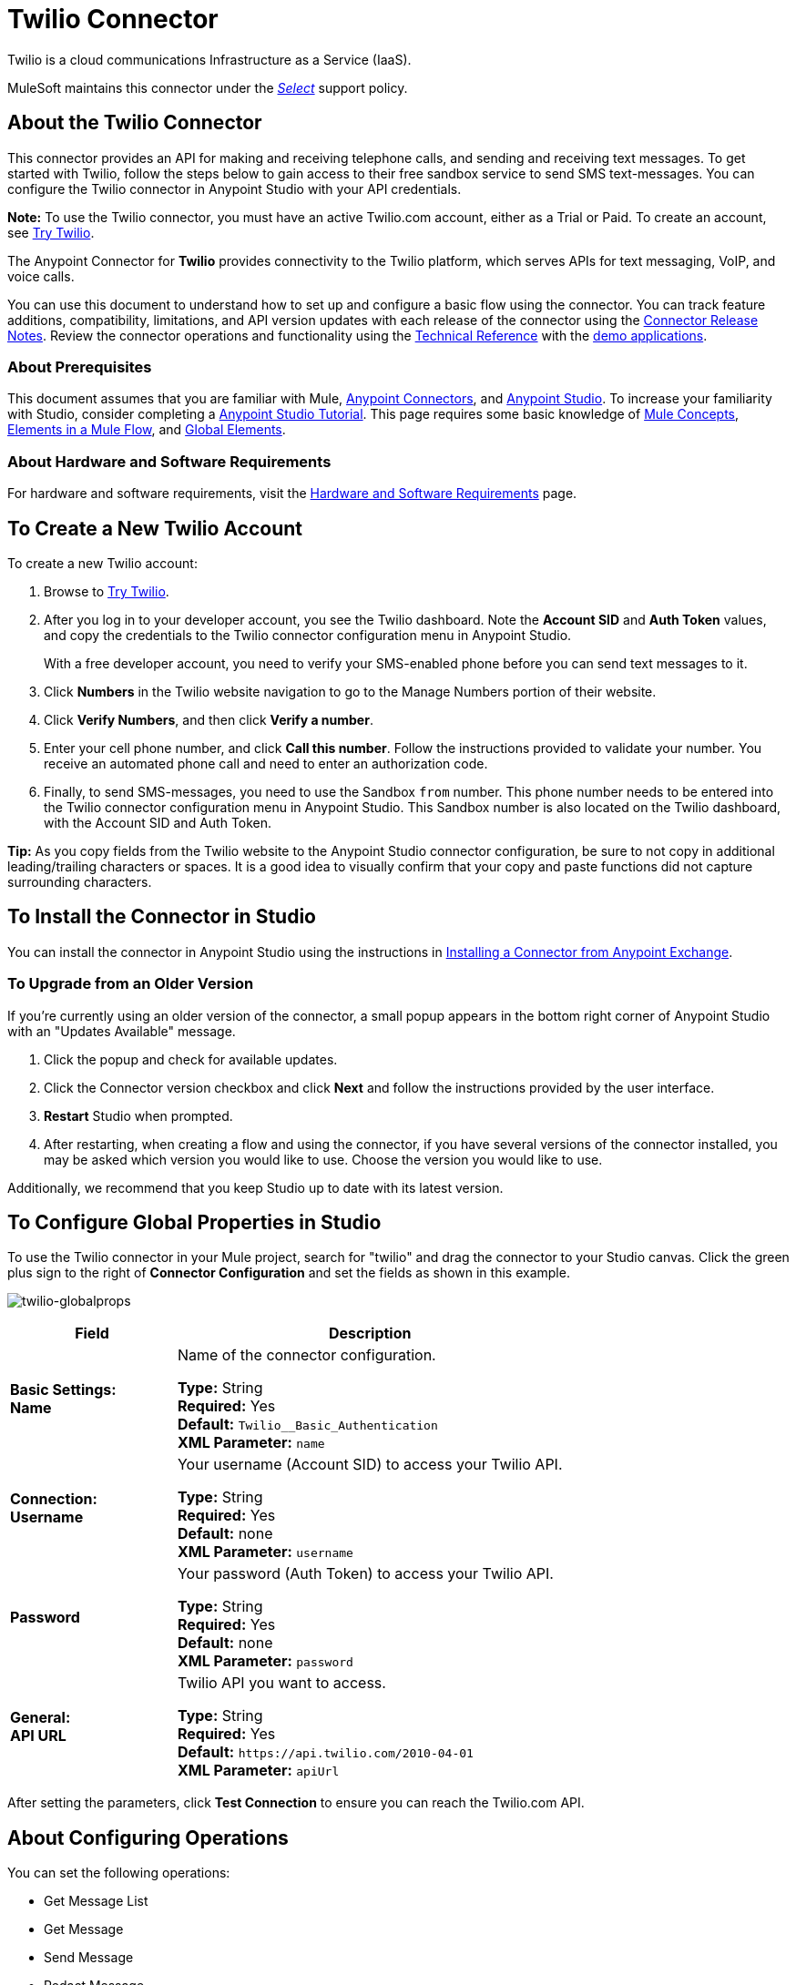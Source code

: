 = Twilio Connector
:keywords: user guide, twilio, connector
:imagesdir: ./_images

Twilio is a cloud communications Infrastructure as a Service (IaaS). 

MuleSoft maintains this connector under the link:/mule-user-guide/v/3.9/anypoint-connectors#connector-support-categories[_Select_] support policy.

== About the Twilio Connector

This connector provides an API for making and receiving telephone calls, and sending and receiving text messages. To get started with Twilio, follow the steps below to gain access to their free sandbox service to send SMS text-messages. You can configure the Twilio connector in Anypoint Studio with your API credentials.

*Note:* To use the Twilio connector, you must have an active Twilio.com account, either as a Trial or Paid. To create an 
account, see link:https://www.twilio.com/try-twilio[Try Twilio].

The Anypoint Connector for *Twilio* provides connectivity to the Twilio platform, which serves APIs for text messaging, VoIP, and voice calls.

You can use this document to understand how to set up and configure a basic flow using the connector. You can track feature additions, compatibility, limitations, and API version updates with each release of the connector using the link:/release-notes/twilio-connector-release-notes[Connector Release Notes]. Review the connector operations and functionality using the link:http://mulesoft.github.io/twilio-connector[Technical Reference] with the link:https://www.mulesoft.com/exchange#!/twilio-integration-connector[demo applications].

=== About Prerequisites

This document assumes that you are familiar with Mule,
link:/mule-user-guide/v/3.9/anypoint-connectors[Anypoint Connectors], and
link:/anypoint-studio/v/6[Anypoint Studio]. To increase your familiarity with Studio, consider completing a link:/anypoint-studio/v/6/basic-studio-tutorial[Anypoint Studio Tutorial]. This page requires some basic knowledge of link:/mule-user-guide/v/3.9/mule-concepts[Mule Concepts], link:/mule-user-guide/v/3.9/elements-in-a-mule-flow[Elements in a Mule Flow], and link:/mule-user-guide/v/3.9/global-elements[Global Elements].

=== About Hardware and Software Requirements

For hardware and software requirements, visit the link:/mule-user-guide/v/3.9/hardware-and-software-requirements[Hardware and Software Requirements] page.

== To Create a New Twilio Account

To create a new Twilio account:

. Browse to link:https://www.twilio.com/try-twilio[Try Twilio].
. After you log in to your developer account, you see the Twilio dashboard. Note the *Account SID* and *Auth Token* values, and copy the credentials to the Twilio connector configuration menu in Anypoint Studio.
+
With a free developer account, you need to verify your SMS-enabled phone before you can send text messages to it.
+
. Click *Numbers* in the Twilio website navigation to go to the Manage Numbers portion of their website.
. Click *Verify Numbers*, and then click *Verify a number*. 
. Enter your cell phone number, and click *Call this number*. Follow the instructions provided to validate your number. You receive an automated phone call and need to enter an authorization code.
. Finally, to send SMS-messages, you  need to use the Sandbox `from` number. This phone number needs to be entered into the Twilio connector configuration menu in Anypoint Studio. This Sandbox number is also located on the Twilio dashboard, with the Account SID and Auth Token.

*Tip:* As you copy fields from the Twilio website to the Anypoint Studio connector configuration, be sure to not copy in additional leading/trailing characters or spaces. It is a good idea to visually confirm that your copy and paste functions did not capture surrounding characters.

== To Install the Connector in Studio

You can install the connector in Anypoint Studio using the instructions in
link:/anypoint-exchange/ex2-studio[Installing a Connector from Anypoint Exchange].

=== To Upgrade from an Older Version

If you’re currently using an older version of the connector, a small popup appears in the bottom right corner of Anypoint Studio with an "Updates Available" message.

. Click the popup and check for available updates. 
. Click the Connector version checkbox and click *Next* and follow the instructions provided by the user interface. 
. *Restart* Studio when prompted. 
. After restarting, when creating a flow and using the connector, if you have several versions of the connector installed, you may be asked which version you would like to use. Choose the version you would like to use.

Additionally, we recommend that you keep Studio up to date with its latest version.

== To Configure Global Properties in Studio

To use the Twilio connector in your Mule project, search for "twilio" 
and drag the connector to your 
Studio canvas. Click the green plus sign to the right of *Connector Configuration* and set the fields as shown in this example.

image:twilio-globalprops.png[twilio-globalprops]

[%header,cols="30s,70a"]
|===
|Field |Description
|Basic Settings: +
Name |Name of the connector configuration.

*Type:* String +
*Required:* Yes +
*Default:* `Twilio__Basic_Authentication` +
*XML Parameter:* `name`
|Connection: +
Username |Your username (Account SID) to access your Twilio API.

*Type:* String +
*Required:* Yes +
*Default:* none +
*XML Parameter:* `username`
|Password |Your password (Auth Token) to access your Twilio API.

*Type:* String +
*Required:* Yes +
*Default:* none +
*XML Parameter:* `password`
|General: +
API URL |Twilio API you want to access.

*Type:* String +
*Required:* Yes +
*Default:* `+https://api.twilio.com/2010-04-01+` +
*XML Parameter:* `apiUrl`
|===

After setting the parameters, click *Test Connection* to ensure you can reach the 
Twilio.com API.


== About Configuring Operations

You can set the following operations:

* Get Message List
* Get Message
* Send Message
* Redact Message
* Delete Message
* Get Media List
* Get Media
* Delete Media

These fields can accompany an operation:

[%header,cols="30s,70a"]
|===
|Field |Description
|Account Sid |Enter the Account SID to connect to Twilio. The unique ID of the Account that sent this message.
|Date Created |When the resource was created.
|Media Sid |Unique ID for the media.
|Message Sid |Unique ID for the message. This ID is generated after you send a message.
|Date Sent |Date a message was sent from Twilio. In link:https://tools.ietf.org/html/rfc2822[RFC 2822 format].
|From |Phone number or sender ID that initiated a message. The number or ID is in link:https://en.wikipedia.org/wiki/E.164[E.164 format].
|To |Phone number that received a message. The number is in link:https://en.wikipedia.org/wiki/E.164[E.164 format].
|Entity Reference |MEL expression for what you want to view, such as the payload.
|===


=== About the Connector's Namespace and Schema

When designing your application in Studio, the act of dragging the connector from the palette onto the Anypoint Studio canvas automatically populates the XML code with the connector *namespace* and *schema location*.

* *Namespace:* `http://www.mulesoft.org/schema/mule/twilio`
* *Schema Location:* `http://www.mulesoft.org/schema/mule/connector/current/mule-twilio.xsd`

[TIP]
If you are manually coding the Mule application in Studio's XML editor or other text editor, define the namespace and schema location in the header of your *Configuration XML*, inside the `<mule>` tag.

[source, xml,linenums]
----
<mule xmlns="http://www.mulesoft.org/schema/mule/core"
      xmlns:xsi="http://www.w3.org/2001/XMLSchema-instance"
      xmlns:twilio="http://www.mulesoft.org/schema/mule/twilio"
      xsi:schemaLocation="
               http://www.mulesoft.org/schema/mule/core
               http://www.mulesoft.org/schema/mule/core/current/mule.xsd
               http://www.mulesoft.org/schema/mule/twilio
               http://www.mulesoft.org/schema/mule/twilio/current/mule-twilio.xsd">

      <!-- put your global configuration elements and flows here -->

</mule>
----


=== Maven Dependency Information

If Maven is backing the application, this XML snippet must be included in your `pom.xml` file.

[source,xml,linenums]
----
<dependency>
  <groupId>org.mule.modules</groupId>
  <artifactId>mule-module-twilio</artifactId>
  <version>2.0.0</version>
</dependency>
----

[TIP]
====
Inside the `<version>` tags, put the desired version number, the word `RELEASE` for the latest release, or `SNAPSHOT` for the latest available version.
====


== To Configure Use Cases

The following are common use cases for the Twilio connector:

* <<Send and Redact Message>>
* link:http://mulesoft.github.io/twilio-connector/[Get, Send, Redact, and Delete messages]


[use-case-1]
== To Configure Send and Redact Messages

In the following example, a Mule application sends a message to a phone number, and then redacts it.

image:twilio-use-case-flow.png[twilio-use-case-flow]

. Create a new Mule application and add the following properties to the `mule-app.properties` file:
+
[%header,cols="30a,70a"]
|===
|Property |Description
|`accountSid` |Your Account SID.
|`authToken` |Your Authentication Token.
|`fromNumber` |The phone number from where SMS is to be sent. This is configured inside the Twilio instance.
|===
+
. Add an empty flow and drag an *HTTP* endpoint to the inbound part of the flow. Set its path to `/send/{toNumber}`.
. Drag a *Transform Message* at the flow and prepare the input for the Twilio connector:
+
[source, txt,linenums]
----
%dw 1.0
%output application/java
---
{
    body: "You are now subscribed!",
    from: "${fromNumber}",
    to: "+" ++ inboundProperties.'http.uri.params'.toNumber
} as :object {
    class : "org.mule.modules.twilio.pojo.sendmessagerequest.MessageInput"
}
----
+
. Add a *Twilio Connector* after the *Transform Message* and apply the following settings:
** Select the *Send Message* operation.
** Set *Account Sid* to `${accountSid}`, and *Entity Reference* to `#[payload]`.
+
. Drag a *Variable* component and configure the following parameters:
** Set *Name* to `messageSid`.
** Set *Value* to `#[payload.getSid()]`.
+
. Add another *Transform Message* to create the input for the *Redact Message* operation:
+
[source, txt,linenums]
----
%dw 1.0
%output application/java
---
{
    body: "",
    from: payload.from,
    to: payload.'to'
} as :object {
    class : "org.mule.modules.twilio.pojo.redactmessagerequest.MessageInput"
}
----
+
. Drag a *Twilio Connector* after the *Transform Message* and apply the following settings:
** Select the *Redact Message* operation.
** Set *Account Sid* to `${accountSid}`.
** Set *Message Sid* to `\#[messageSid]` (this is the variable we stored two steps above).
** Set *Entity Reference* to `#[payload]`.
+
. Put an *Object to JSON* transformer at the end of the flow.
. Run the application and point your browser to *http://localhost:8081/send/{toNumber}*, replacing the `toNumber` with a valid mobile phone number.

== About Connector Performance

To define the pooling profile for the connector manually, access the *Pooling Profile* tab in the applicable global element for the connector.
For background information on pooling, see link:/mule-user-guide/v/3.9/tuning-performance[Tuning Performance].

== About Other Resources

* Access the link:/release-notes/twilio-connector-release-notes[Twilio Connector Release Notes].
* Visit Twilio's official link:https://www.twilio.com/docs/api/rest[REST API Reference].
